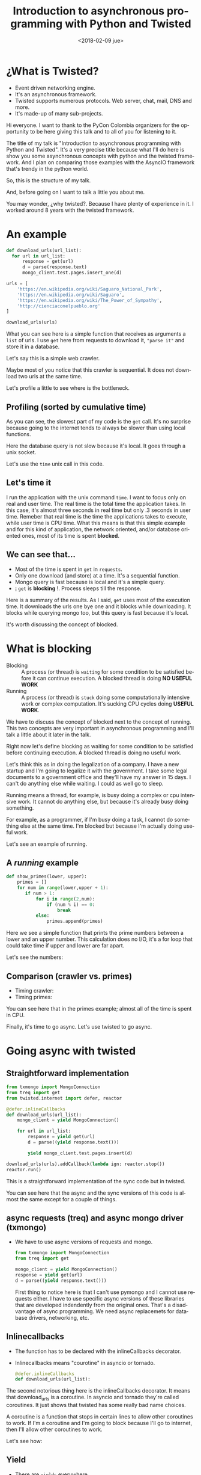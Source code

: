 #+OPTIONS: html-link-use-abs-url:nil html-postamble:auto
#+OPTIONS: html-preamble:t html-scripts:t html-style:t
#+OPTIONS: html5-fancy:nil tex:t
#+OPTIONS: author:nil creator:nil date:nil email:nil toc:1
#+HTML_DOCTYPE: xhtml-strict
#+HTML_CONTAINER: div
#+DESCRIPTION:
#+KEYWORDS:
#+HTML_LINK_HOME:
#+HTML_LINK_UP:
#+HTML_MATHJAX:
#+HTML_HEAD:
#+HTML_HEAD_EXTRA:
#+SUBTITLE:
#+INFOJS_OPT:
#+CREATOR: <a href="https://www.gnu.org/software/emacs/">Emacs</a> 25.3.1 (<a href="http://orgmode.org">Org</a> mode 9.1.3)
#+LATEX_HEADER:
#+LANGUAGE: en
#+TITLE: Introduction to asynchronous programming with Python and Twisted
#+DATE: <2018-02-09 jue>
#+AUTHOR: Jonathan Sandoval
#+EMAIL: jsandoval@utp.edu.co
#+REVEAL_ROOT: http://cdn.jsdelivr.net/reveal.js/3.0.0/
#+REVEAL_PLUGINS: (notes)
#+REVEAL_THEME: white

* ¿What is Twisted?
  - Event driven networking engine.
  - It's an asynchronous framework.
  - Twisted supports numerous protocols. Web server, chat, mail, DNS
    and more.
  - It's made-up of many sub-projects.

#+BEGIN_NOTES
Hi everyone. I want to thank to the PyCon Colombia organizers for the
opportunity to be here giving this talk and to all of you for
listening to it.

The title of my talk is "Introduction to asynchronous programming with
Python and Twisted". It's a very precise title because what I'll do
here is show you some asynchronous concepts with python and the
twisted framework. And I plan on comparing those examples with the
AsyncIO framework that's trendy in the python world.

So, this is the structure of my talk.

And, before going on I want to talk a little you about me.

You may wonder, ¿why twisted?. Because I have plenty of experience in
it. I worked around 8 years with the twisted framework.
#+END_NOTES

* An example
  #+begin_src python
    def download_urls(url_list):
      for url in url_list:
          response = get(url)
          d = parse(response.text)
          mongo_client.test.pages.insert_one(d)

    urls = [
        'https://en.wikipedia.org/wiki/Saguaro_National_Park',
        'https://en.wikipedia.org/wiki/Saguaro',
        'https://en.wikipedia.org/wiki/The_Power_of_Sympathy',
        'http://cienciaconelpueblo.org'
    ]

    download_urls(urls)
  #+end_src
  #+BEGIN_NOTES
  What you can see here is a simple function that receives as
  arguments a =list= of urls. I use =get= here from requests to
  download it, ="parse it"= and store it in a database.

  Let's say this is a simple web crawler.

  Maybe most of you notice that this crawler is sequential. It does
  not download two urls at the same time.

  Let's profile a little to see where is the bottleneck.
  #+END_NOTES
** Profiling (sorted by cumulative time)
   [[./profile.png]]
   #+BEGIN_NOTES
   As you can see, the slowest part of my code is the =get= call. It's
   no surprise because going to the internet tends to always be slower
   than using local functions.

   Here the database query is not slow because it's local. It goes
   through a unix socket.

   Let's use the =time= unix call in this code.
   #+END_NOTES
** Let's time it
   [[./time_crawler.png]]
   #+BEGIN_NOTES
   I run the application with the unix command =time=. I want to focus
   only on real and user time. The real time is the total time the
   application takes. In this case, it's almost three seconds in real
   time but only .3 seconds in user time. Remeber that real time is
   the time the applications takes to execute, while user time is CPU
   time. What this means is that this simple example and for this kind
   of application, the network oriented, and/or database oriented
   ones, most of its time is spent *blocked*.
   #+END_NOTES
** We can see that...
   - Most of the time is spent in =get= in =requests=.
   - Only one download (and store) at a time. It's a sequential function.
   - Mongo query is fast because is local and it's a simple query.
   - ¡ =get= is *blocking* !. Process sleeps till the response.
   #+BEGIN_NOTES
   Here is a summary of the results. As I said, =get= uses most of the
   execution time. It downloads the urls one bye one and it blocks
   while downloading. It blocks while querying mongo too, but this
   query is fast because it's local.

   It's worth discussing the concept of blocked.
   #+END_NOTES
* What is *blocking*
   - Blocking :: A process (or thread) is =waiting= for some condition
                 to be satisfied before it can continue execution. A
                 blocked thread is doing *NO USEFUL WORK*
   - Running :: A process (or thread) is =stuck= doing some
                computationally intensive work or complex
                computation. It's sucking CPU cycles doing *USEFUL
                WORK*.
   #+BEGIN_NOTES
   We have to discuss the concept of blocked next to the concept of
   running. This two concepts are very important in asynchronous
   programming and I'll talk a little about it later in the talk.

   Right now let's define blocking as waiting for some condition to be
   satisfied before continuing execution. A blocked thread is doing no
   useful work.

   Let's think this as in doing the legalization of a company. I have
   a new startup and I'm going to legalize it with the government. I
   take some legal documents to a government office and they'll have
   my answer in 15 days. I can't do anything else while waiting. I
   could as well go to sleep.

   Running means a thread, for example, is busy doing a complex or cpu
   intensive work. It cannot do anything else, but because it's
   already busy doing something.

   For example, as a programmer, if I'm busy doing a task, I cannot do
   something else at the same time. I'm blocked but because I'm
   actually doing useful work.

   Let's see an example of running.
   #+END_NOTES
** A /running/ example
   #+begin_src python
     def show_primes(lower, upper):
         primes = []
         for num in range(lower,upper + 1):
            if num > 1:
                for i in range(2,num):
                    if (num % i) == 0:
                        break
                else:
                    primes.append(primes)
   #+end_src
   #+BEGIN_NOTES
   Here we see a simple function that prints the prime numbers between
   a lower and an upper number. This calculation does no I/O, it's a
   for loop that could take time if upper and lower are far apart.

   Let's see the numbers:
   #+END_NOTES
** Comparison (crawler vs. primes)
   - Timing crawler:
     [[./time_crawler.png]]
   - Timing primes:
     [[./time_primes.png]]
   #+BEGIN_NOTES
   You can see here that in the primes example; almost all of the time
   is spent in CPU.

   Finally, it's time to go async. Let's use twisted to go async.
   #+END_NOTES
* Going async with twisted
** Straightforward implementation
   #+begin_src python
     from txmongo import MongoConnection
     from treq import get
     from twisted.internet import defer, reactor

     @defer.inlineCallbacks
     def download_urls(url_list):
         mongo_client = yield MongoConnection()

         for url in url_list:
             response = yield get(url)
             d = parse((yield response.text()))

             yield mongo_client.test.pages.insert(d)

     download_urls(urls).addCallback(lambda ign: reactor.stop())
     reactor.run()
   #+end_src
   #+BEGIN_NOTES
   This is a straightforward implementation of the sync code but in
   twisted.

   You can see here that the async and the sync versions of this code
   is almost the same except for a couple of things.
   #+END_NOTES
** async requests (treq) and async mongo driver (txmongo)
   - We have to use async versions of requests and mongo.
     #+begin_src python
     from txmongo import MongoConnection
     from treq import get

     mongo_client = yield MongoConnection()
     response = yield get(url)
     d = parse((yield response.text()))
     #+end_src
     #+BEGIN_NOTES
     First thing to notice here is that I can't use pymongo and I
     cannot use requests either. I have to use specific async versions
     of these libraries that are developed indendently from the
     original ones. That's a disadvantage of async programming. We
     need async replacemets for database drivers, networking, etc.
     #+END_NOTES
** Inlinecallbacks
   - The function has to be declared with the inlineCallbacks
     decorator.
   - Inlinecallbacks means "courotine" in asyncio or
     tornado.
     #+begin_src python
       @defer.inlineCallbacks
       def download_urls(url_list):
     #+end_src
   #+BEGIN_NOTES
   The second notorious thing here is the inlineCallbacks
   decorator. It means that download_urls is a coroutine. In asyncio
   and tornado they're called coroutines. It just shows that twisted
   has some really bad name choices.

   A coroutine is a function that stops in certain lines to allow
   other coroutines to work. If I'm a coroutine and I'm going to
   block because I'll go to internet, then I'll allow other coroutines
   to work.

   Let's see how:
   #+END_NOTES
** Yield
   - There are =yields= everywhere.
   - A =yield= means the coroutine is going to block.
     #+begin_src python
       @defer.inlineCallbacks
         def download_urls(url_list):
             mongo_client = yield MongoConnection()

             for url in url_list:
                 response = yield get(url)
                 d = parse((yield response.text()))

                 yield mongo_client.test.pages.insert(d)
   #+end_src
   #+BEGIN_NOTES
   There are yields everywhere!. A yield means the coroutine is going
   to block. A yield is needed to use get, a yield is needed to
   perform database operations that could block.
   #+END_NOTES
** But...
   This code uses async constructs, but *it's* sequential.

   *¡It only downloads only one url at a time!*
** A better async approach
   #+begin_src python
     from txmongo import MongoConnection
     from treq import get
     from twisted.internet import defer, reactor

     @defer.inlineCallbacks
     def download_url(url):
         """Download and store single url"""
         response = yield get(url)
         d = parse((yield response.text()))
         yield mongo_client.test.pages.insert(d)

     @defer.inlineCallbacks
     def download_urls(url_list):
         mongo_client = yield MongoConnection()
         # Here, we create a coroutine per url. That means we download them
         # all at once.
         # We then wait to all coroutines to finish with "gatherResults"
         yield defer.gatherResults(download_url(url) for url in url_list)

     download_urls(urls).addCallback(lambda ign: reactor.stop())
     reactor.run()
   #+end_src
   #+BEGIN_NOTES
   This examples uses two coroutines. The first one executed is
   "download_urls". It creates a download_url coroutine for every url
   an the waits for them to finish with gatherResults.

   Of course, if there were mor couroutines working, they could be
   working while these two are yielding.
   #+END_NOTES
** A not rigorous comparison
   - Synchronous crawler
     [[./time_crawler.png]]
   - Async but sequeantial crawler.
     [[./time_twisted1.png]]
#+REVEAL: split
   - Async concurrent crawler.
     [[./time_twisted2.png]]
     #+BEGIN_NOTES
     As you can see, the sync and the straightforward async versions
     don't differ a lot in time. Anyway, in average, the async version
     tends to be faster. But, with the async version with coroutines
     you have a significant gain in speed, even for a small example of
     four urls. And, as you can see, it uses the CPU better.

     Now, let's make the first comparison with asyncio.
     #+END_NOTES
* Asyncio
** Straightforward example
   #+begin_src python
     import asyncio
     from aiohttp import ClientSession
     from motor.motor_asyncio import AsyncIOMotorClient

     async def download_urls(url_list):
         client = ClientSession()

         mongo_client = AsyncIOMotorClient()

         for url in url_list:
             response = await client.get(url)
             d = parse(await response.text())
             await mongo_client.test.pages.insert_one(d)

         await client.close()

     loop = asyncio.get_event_loop()
     loop.run_until_complete(download_urls(urls))
   #+end_src
   #+BEGIN_NOTES
   As you can see, this code is very similar to the twisted one.
   #+END_NOTES
** Async versions of mongo and requests
   - Async versions must be used for database drivers and networking.
   #+begin_src
   from aiohttp import ClientSession
   from motor.motor_asyncio import AsyncIOMotorClient
   #+end_src
** async def, await
   - In python3.5 we have =await= (insted of yield and yield for), and
     =async def= (instead of the @coroutine decorator).
   - We can use =async for= and =async with= too.
   #+begin_src python
     async def download_urls(url_list):
         client = ClientSession()

         mongo_client = AsyncIOMotorClient()

         for url in url_list:
             response = await client.get(url)
             d = parse(await response.text())
             await mongo_client.test.pages.insert_one(d)

         await client.close()
   #+end_src
** A better approach
   #+begin_src python
     import asyncio
     from aiohttp import ClientSession
     from motor.motor_asyncio import AsyncIOMotorClient

     async def download_url(url, client):
         response = await client.get(url)
         d = parse(await response.text())
         await mongo_client.test.pages.insert_one(d)


     async def download_urls(url_list):
         async with ClientSession as client:
             mongo_client = AsyncIOMotorClient()

             await asyncio.gather(download_url(url, client) for url in url_list)

     loop = asyncio.get_event_loop()
     loop.run_until_complete(download_urls(urls))
   #+end_src
* Example of web programming in twisted
  #+begin_src python
    import treq
    from klein import Klein

    app = Klein()

    @app.route('/')
    async def google(request):
        response = await treq.get(b'https://www.google.com')
        content = await treq.content(response)
        return content

    app.run("localhost", 8080)
  #+end_src
  #+BEGIN_NOTES
  Now I want to show you some web programming in twisted. Here we see a
  small example of web programming with twisted and a microframework
  called klein.

  This small code uses treq (twisted requests) to download the google
  site and renders it.
  #+END_NOTES
** Explanation
   - Klein is a microframework a la Flask.
   - Flask route style.
   - No proxy objects. Every =view= gets the request (a lot better!!).
   - And it's compatible with =async def= and =await=.
     #+BEGIN_NOTES
     It's pretty self explanatory. Klein is a microframework /a la /
     Flask. It uses the flask routing style that I like more than the
     djagno one. And it does not use the ugly flask proxy objects.

     As you can see, Klein (twisted) is compatible with async def and
     await syntax.
     #+END_NOTES
* AsyncIO for Web (with Sanic)
  #+begin_src python
    from sanic import Sanic
    from sanic.response import html
    from aiohttp import ClientSession

    app = Sanic()

    @app.route("/")
    async def test(request):
        client = ClientSession()
        response = await client.get('https://www.google.com')
        content = await response.text()
        return html(content)

    if __name__ == "__main__":
        app.run(host="0.0.0.0", port=8000)
  #+end_src

** Explanation
   - Sanic is a microframework /a la / Flask for AsyncIO.
   - The Sanic example and the Klein example are almost equal.
* ¿Why not threads or processes?
  - The infamous GIL.
  - Operating system limits (max processes and threads).
  - Threads and process creation overhead.
  - Debugging threads *is* hard.
* Mixing threads with twisted/asyncio
  #+begin_src python
    import time
    from twisted.internet import reactor, threads, defer

    # To be executed in thread, not coroutine.
    def do_long_calculation():
        time.sleep(3)
        return 3

    @defer.inlineCallbacks
    def print_result():
        # Await thread temination
        x = yield threads.deferToThread(do_long_calculation)
        print(x)

    print_result().addCallback(lambda ign: reactor.stop())
    reactor.run()
  #+end_src
** Explanation
   - You can send long running code to a thread and =await= (or
     =yield=) for it.
   - The function is executed in a thread pool.
   - This way you can mix threads (and processes too) with twisted
     code.
   - In asyncio you can use =run_in_executor= to achieve the same
     result.
* ¿Questions?
  - My email: jsandoval@utp.edu.co
  - Slides: http://slcorvus.org/presentation.html
